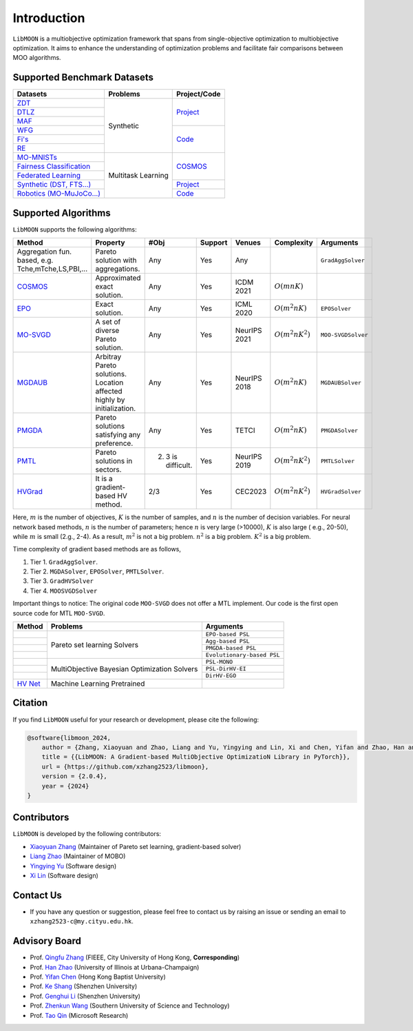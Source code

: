 ============
Introduction
============

``LibMOON`` is a multiobjective optimization framework that spans from single-objective optimization to multiobjective
optimization. It aims to enhance the understanding of optimization problems and facilitate fair comparisons between MOO
algorithms.


Supported Benchmark Datasets
============================

+------------------------------------------------------------------------------------------------------------------------------------+--------------------+---------------------------------------------------------+
| Datasets                                                                                                                           | Problems           | Project/Code                                            |
+====================================================================================================================================+====================+=========================================================+
| `ZDT <https://ieeexplore.ieee.org/document/996017>`_                                                                               | Synthetic          | `Project <https://pymoo.org/problems/multi/zdt.html>`_  |
+------------------------------------------------------------------------------------------------------------------------------------+                    |                                                         |
| `DTLZ <https://ieeexplore.ieee.org/document/996017>`_                                                                              |                    |                                                         |
+------------------------------------------------------------------------------------------------------------------------------------+                    |                                                         |
| `MAF <https://link.springer.com/article/10.1007/s40747-017-0039-7>`_                                                               |                    |                                                         |
+------------------------------------------------------------------------------------------------------------------------------------+                    +---------------------------------------------------------+
| `WFG <https://ieeexplore.ieee.org/document/996017>`_                                                                               |                    | `Code <https://github.com/ryojitanabe/reproblems>`_     |
+------------------------------------------------------------------------------------------------------------------------------------+                    |                                                         |
| `Fi's <https://ieeexplore.ieee.org/document/996017>`_                                                                              |                    |                                                         |
+------------------------------------------------------------------------------------------------------------------------------------+                    |                                                         |
| `RE <https://arxiv.org/abs/2009.12867>`_                                                                                           |                    |                                                         |
+------------------------------------------------------------------------------------------------------------------------------------+--------------------+---------------------------------------------------------+
| `MO-MNISTs <https://proceedings.neurips.cc/paper_files/paper/2019/file/685bfde03eb646c27ed565881917c71c-Paper.pdf>`_               | Multitask Learning | `COSMOS <https://github.com/ruchtem/cosmos>`_           |
+------------------------------------------------------------------------------------------------------------------------------------+                    |                                                         |
| `Fairness Classification <https://arxiv.org/pdf/2103.13392>`_                                                                      |                    |                                                         |
+------------------------------------------------------------------------------------------------------------------------------------+                    |                                                         |
| `Federated Learning <https://proceedings.neurips.cc/paper_files/paper/2023/file/7cb2c2a8d35576c00078b6591ec26a7d-Paper.pdf>`_      |                    |                                                         |
+------------------------------------------------------------------------------------------------------------------------------------+                    +---------------------------------------------------------+
| `Synthetic (DST, FTS...) <https://proceedings.neurips.cc/paper_files/paper/2019/file/4a46fbfca3f1465a27b210f4bdfe6ab3-Paper.pdf>`_ |                    |`Project <https://github.com/sample-repo/envelop-code>`_ |
+------------------------------------------------------------------------------------------------------------------------------------+                    +---------------------------------------------------------+
| `Robotics (MO-MuJoCo...) <https://proceedings.mlr.press/v119/xu20h/xu20h.pdf>`_                                                    |                    |  `Code <https://github.com/mit-gfx/PGMORL>`_            |
+------------------------------------------------------------------------------------------------------------------------------------+--------------------+---------------------------------------------------------+

Supported Algorithms
====================

``LibMOON`` supports the following algorithms:

+-----------------------------------------------------------------------------------------------------------------+------------------------------------------------------------------------+---------------------+------------+-------------+---------------------+-------------------+
| Method                                                                                                          | Property                                                               | #Obj                |Support     |Venues       |Complexity           |Arguments          |
+=================================================================================================================+========================================================================+=====================+============+=============+=====================+===================+
+ Aggregation fun. based, e.g. Tche,mTche,LS,PBI,...                                                              | Pareto solution with aggregations.                                     | Any                 |Yes         |Any          |                     |``GradAggSolver``  |
+-----------------------------------------------------------------------------------------------------------------+------------------------------------------------------------------------+---------------------+------------+-------------+---------------------+-------------------+
|`COSMOS <https://arxiv.org/pdf/2103.13392>`_                                                                     | Approximated exact solution.                                           | Any                 |Yes         |ICDM 2021    |:math:`O(m n K )`    |                   |
+-----------------------------------------------------------------------------------------------------------------+------------------------------------------------------------------------+---------------------+------------+-------------+---------------------+-------------------+
|`EPO <https://proceedings.mlr.press/v119/mahapatra20a/mahapatra20a.pdf>`_                                        | Exact solution.                                                        | Any                 |Yes         |ICML 2020    |:math:`O(m^2 n K)`   |``EPOSolver``      |
+-----------------------------------------------------------------------------------------------------------------+------------------------------------------------------------------------+---------------------+------------+-------------+---------------------+-------------------+
|`MO-SVGD <https://openreview.net/pdf?id=S2-j0ZegyrE>`_                                                           | A set of diverse Pareto solution.                                      | Any                 |Yes         |NeurIPS 2021 |:math:`O(m^2 n K^2)` |``MOO-SVGDSolver`` |
+-----------------------------------------------------------------------------------------------------------------+------------------------------------------------------------------------+---------------------+------------+-------------+---------------------+-------------------+
|`MGDAUB <https://proceedings.neurips.cc/paper/2018/file/432aca3a1e345e339f35a30c8f65edce-Paper.pdf>`_            | Arbitray Pareto solutions. Location affected highly by initialization. | Any                 |Yes         |NeurIPS 2018 |:math:`O(m^2 n K)`   |``MGDAUBSolver``   |
+-----------------------------------------------------------------------------------------------------------------+------------------------------------------------------------------------+---------------------+------------+-------------+---------------------+-------------------+
|`PMGDA <https://arxiv.org/abs/2402.09492>`_                                                                      | Pareto solutions satisfying any preference.                            | Any                 |Yes         |TETCI        |:math:`O(m^2 n K)`   |``PMGDASolver``    |
+-----------------------------------------------------------------------------------------------------------------+------------------------------------------------------------------------+---------------------+------------+-------------+---------------------+-------------------+
|`PMTL <https://proceedings.neurips.cc/paper_files/paper/2019/file/685bfde03eb646c27ed565881917c71c-Paper.pdf>`_  | Pareto solutions in sectors.                                           | 2. 3 is difficult.  |Yes         |NeurIPS 2019 |:math:`O(m^2 n K^2)` |``PMTLSolver``     |
+-----------------------------------------------------------------------------------------------------------------+------------------------------------------------------------------------+---------------------+------------+-------------+---------------------+-------------------+
|`HVGrad <https://arxiv.org/abs/2102.04523>`_                                                                     | It is a gradient-based HV method.                                      | 2/3                 |Yes         |CEC2023      |:math:`O(m^2 n K^2)` |``HVGradSolver``   |
+-----------------------------------------------------------------------------------------------------------------+------------------------------------------------------------------------+---------------------+------------+-------------+---------------------+-------------------+


Here, :math:`m` is the number of objectives, :math:`K` is the number of samples, and :math:`n` is the number of decision variables.
For neural network based methods, :math:`n` is the number of parameters; hence :math:`n` is very large (>10000), :math:`K` is also large (
e.g., 20-50), while :math:`m` is small (2.g., 2-4).
As a result, :math:`m^2` is not a big problem. :math:`n^2` is a big problem. :math:`K^2` is a big problem.

Time complexity of gradient based methods are as follows,

1. Tier 1. ``GradAggSolver``.
2. Tier 2. ``MGDASolver``, ``EPOSolver``, ``PMTLSolver``.
3. Tier 3. ``GradHVSolver``
4. Tier 4. ``MOOSVGDSolver``

Important things to notice:
The original code ``MOO-SVGD`` does not offer a MTL implement. Our code is the first open source code for MTL ``MOO-SVGD``.


+----------------------------------------------+----------------------------------------------+---------------------------+
|Method                                        |Problems	                              |Arguments                  |
+==============================================+==============================================+===========================+
|                                              |Pareto set learning Solvers                   |``EPO-based PSL``          |
+----------------------------------------------+                                              +---------------------------+
|                                              |                                              |``Agg-based PSL``          |
+----------------------------------------------+                                              +---------------------------+
|                                              |                                              |``PMGDA-based PSL``        |
+----------------------------------------------+                                              +---------------------------+
|                                              |                                              |``Evolutionary-based PSL`` |
+----------------------------------------------+----------------------------------------------+---------------------------+
|                                              |MultiObjective Bayesian Optimization  Solvers |``PSL-MONO``               |
+----------------------------------------------+                                              +---------------------------+
|                                              |                                              |``PSL-DirHV-EI``           |
+----------------------------------------------+                                              +---------------------------+
|                                              |                                              |``DirHV-EGO``              |
+----------------------------------------------+----------------------------------------------+---------------------------+
| `HV Net <https://arxiv.org/abs/2203.02185>`_ |Machine Learning Pretrained                   |                           |
+----------------------------------------------+----------------------------------------------+---------------------------+


Citation
========

If you find ``LibMOON`` useful for your research or development, please cite the following:


.. code-block:: python

    @software{libmoon_2024,
        author = {Zhang, Xiaoyuan and Zhao, Liang and Yu, Yingying and Lin, Xi and Chen, Yifan and Zhao, Han and Zhang, Qingfu},
        title = {{LibMOON: A Gradient-based MultiObjective OptimizatioN Library in PyTorch}},
        url = {https://github.com/xzhang2523/libmoon},
        version = {2.0.4},
        year = {2024}
    }


Contributors
============
``LibMOON`` is developed by the following contributors:

- `Xiaoyuan Zhang <https://scholar.google.com/citations?user=KQj18L8AAAAJ&hl=zh-TW>`_  (Maintainer of Pareto set learning, gradient-based solver)
- `Liang Zhao <https://liazhao5.github.io/>`_  (Maintainer of MOBO)
- `Yingying Yu <https://scholar.google.com/citations?user=nw6-_5wAAAAJ&hl=en>`_  (Software design)
- `Xi Lin <https://xi-l.github.io/>`_  (Software design)

Contact Us
==========

- If you have any question or suggestion, please feel free to contact us by raising an issue or sending an email
  to ``xzhang2523-c@my.cityu.edu.hk``.



Advisory Board
==============

- Prof. `Qingfu Zhang <https://www.cs.cityu.edu.hk/~qzhan7/index.html>`_ (FIEEE, City University of Hong Kong, **Corresponding**)
- Prof. `Han Zhao <https://hanzhaoml.github.io/>`_ (University of Illinois at Urbana-Champaign)
- Prof. `Yifan Chen <https://ychen-stat-ml.github.io/>`_ (Hong Kong Baptist University)
- Prof. `Ke Shang <https://scholar.google.com.hk/citations?user=jFUXL1AAAAAJ&hl=zh-CN>`_ (Shenzhen University)
- Prof. `Genghui Li <https://scholar.google.com/citations?user=3WixDRMAAAAJ&hl=zh-CN>`_ (Shenzhen University)
- Prof. `Zhenkun Wang <https://faculty.sustech.edu.cn/?tagid=wangzk3&iscss=1&snapid=1&orderby=date&go=1&lang=en>`_ (Southern University of Science and Technology)
- Prof. `Tao Qin <https://scholar.google.com/citations?user=Bl4SRU0AAAAJ&hl=zh-CN>`_ (Microsoft Research)




